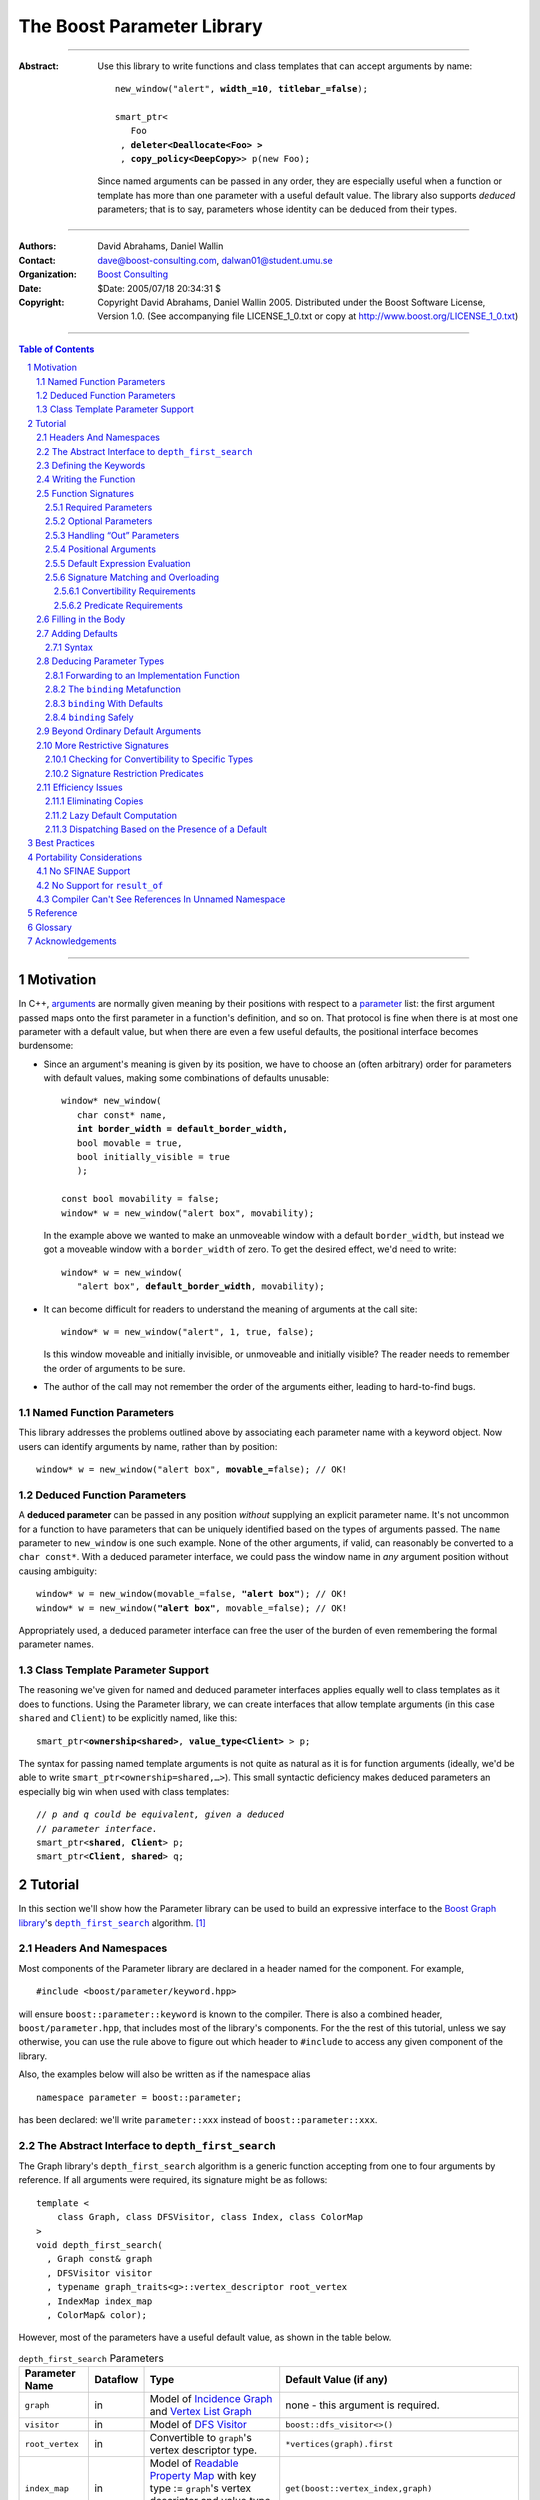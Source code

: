 +++++++++++++++++++++++++++++++++++++++++++++++++
 The Boost Parameter Library 
+++++++++++++++++++++++++++++++++++++++++++++++++

|(logo)|__

.. |(logo)| image:: ../../../../boost.png
   :alt: Boost

__ ../../../../index.htm

-------------------------------------

:Abstract: Use this library to write functions and class templates
  that can accept arguments by name:

  .. parsed-literal::

    new_window("alert", **width_=10**, **titlebar_=false**);

    smart_ptr<
       Foo 
     , **deleter<Deallocate<Foo> >**
     , **copy_policy<DeepCopy>**> p(new Foo);
    
  Since named arguments can be passed in any order, they are
  especially useful when a function or template has more than one
  parameter with a useful default value.  The library also supports
  *deduced* parameters; that is to say, parameters whose identity
  can be deduced from their types.

-------------------------------------

:Authors:       David Abrahams, Daniel Wallin
:Contact:       dave@boost-consulting.com, dalwan01@student.umu.se
:Organization:  `Boost Consulting`_
:Date:          $Date: 2005/07/18 20:34:31 $

:Copyright:     Copyright David Abrahams, Daniel Wallin
                2005. Distributed under the Boost Software License,
                Version 1.0. (See accompanying file LICENSE_1_0.txt
                or copy at http://www.boost.org/LICENSE_1_0.txt)

.. _`Boost Consulting`: http://www.boost-consulting.com

.. _concepts: ../../../more/generic_programming.html#concept

-------------------------------------

.. contents:: **Table of Contents**

.. role:: concept
   :class: concept

.. role:: vellipsis
   :class: vellipsis

.. section-numbering::

-------------------------------------

============
 Motivation
============

In C++, arguments_ are normally given meaning by their positions
with respect to a parameter_ list: the first argument passed maps
onto the first parameter in a function's definition, and so on.
That protocol is fine when there is at most one parameter with a
default value, but when there are even a few useful defaults, the
positional interface becomes burdensome:

* .. compound::

    Since an argument's meaning is given by its position, we have to
    choose an (often arbitrary) order for parameters with default
    values, making some combinations of defaults unusable:

    .. parsed-literal::

      window* new_window(
         char const* name, 
         **int border_width = default_border_width,**
         bool movable = true,
         bool initially_visible = true
         );

      const bool movability = false;
      window* w = new_window("alert box", movability);

    In the example above we wanted to make an unmoveable window
    with a default ``border_width``, but instead we got a moveable
    window with a ``border_width`` of zero.  To get the desired
    effect, we'd need to write:

    .. parsed-literal::

       window* w = new_window(
          "alert box", **default_border_width**, movability);


* .. compound::

    It can become difficult for readers to understand the meaning of
    arguments at the call site::

      window* w = new_window("alert", 1, true, false);

    Is this window moveable and initially invisible, or unmoveable
    and initially visible?  The reader needs to remember the order
    of arguments to be sure.  

* The author of the call may not remember the order of the
  arguments either, leading to hard-to-find bugs.


Named Function Parameters
=========================

.. compound::

  This library addresses the problems outlined above by associating
  each parameter name with a keyword object.  Now users can identify
  arguments by name, rather than by position:

  .. parsed-literal::

    window* w = new_window("alert box", **movable_=**\ false); // OK!


Deduced Function Parameters
===========================

.. compound::

  A **deduced parameter** can be passed in any position *without*
  supplying an explicit parameter name.  It's not uncommon for a
  function to have parameters that can be uniquely identified based
  on the types of arguments passed.  The ``name`` parameter to
  ``new_window`` is one such example.  None of the other arguments,
  if valid, can reasonably be converted to a ``char const*``.  With
  a deduced parameter interface, we could pass the window name in
  *any* argument position without causing ambiguity:

  .. parsed-literal::

    window* w = new_window(movable_=false, **"alert box"**); // OK!
    window* w = new_window(**"alert box"**, movable_=false); // OK!

  Appropriately used, a deduced parameter interface can free the
  user of the burden of even remembering the formal parameter
  names.

Class Template Parameter Support
================================

.. compound::

  The reasoning we've given for named and deduced parameter
  interfaces applies equally well to class templates as it does to
  functions.  Using the Parameter library, we can create interfaces
  that allow template arguments (in this case ``shared`` and
  ``Client``) to be explicitly named, like this:

  .. parsed-literal::

    smart_ptr<**ownership<shared>**, **value_type<Client>** > p;

  The syntax for passing named template arguments is not quite as
  natural as it is for function arguments (ideally, we'd be able to
  write ``smart_ptr<ownership=shared,…>``).  This small syntactic
  deficiency makes deduced parameters an especially big win when
  used with class templates:

  .. parsed-literal::

    // *p and q could be equivalent, given a deduced*
    // *parameter interface.*
    smart_ptr<**shared**, **Client**> p;
    smart_ptr<**Client**, **shared**> q;

==========
 Tutorial
==========

In this section we'll show how the Parameter library can be used to
build an expressive interface to the `Boost Graph library`__\ 's
|dfs|_ algorithm. [#old_interface]_ 

.. Revisit this

  After laying some groundwork
  and describing the algorithm's abstract interface, we'll show you
  how to build a basic implementation with keyword support.  Then
  we'll add support for default arguments and we'll gradually refine the
  implementation with syntax improvements.  Finally we'll show how to
  streamline the implementation of named parameter interfaces,
  improve their participation in overload resolution, and optimize
  their runtime efficiency.

__ ../../../graph/index.html

.. _dfs: ../../../graph/doc/depth_first_search.html

.. |dfs| replace:: ``depth_first_search``


Headers And Namespaces
======================

Most components of the Parameter library are declared in a
header named for the component.  For example, ::

  #include <boost/parameter/keyword.hpp>

will ensure ``boost::parameter::keyword`` is known to the
compiler.  There is also a combined header,
``boost/parameter.hpp``, that includes most of the library's
components.  For the the rest of this tutorial, unless we say
otherwise, you can use the rule above to figure out which header
to ``#include`` to access any given component of the library.

Also, the examples below will also be written as if the
namespace alias ::

  namespace parameter = boost::parameter;

has been declared: we'll write ``parameter::xxx`` instead of
``boost::parameter::xxx``.

The Abstract Interface to |dfs|
===============================

The Graph library's |dfs| algorithm is a generic function accepting
from one to four arguments by reference.  If all arguments were
required, its signature might be as follows::

   template <
       class Graph, class DFSVisitor, class Index, class ColorMap
   >
   void depth_first_search(
     , Graph const& graph 
     , DFSVisitor visitor
     , typename graph_traits<g>::vertex_descriptor root_vertex
     , IndexMap index_map
     , ColorMap& color);

However, most of the parameters have a useful default value, as
shown in the table below.

.. _`parameter table`: 
.. _`default expressions`: 

.. table:: ``depth_first_search`` Parameters

  +----------------+----------+---------------------------------+----------------------------------+
  | Parameter Name | Dataflow | Type                            | Default Value (if any)           |
  +================+==========+=================================+==================================+
  |``graph``       | in       |Model of `Incidence Graph`_ and  |none - this argument is required. |
  |                |          |`Vertex List Graph`_             |                                  |
  +----------------+----------+---------------------------------+----------------------------------+
  |``visitor``     | in       |Model of `DFS Visitor`_          |``boost::dfs_visitor<>()``        |
  +----------------+----------+---------------------------------+----------------------------------+
  |``root_vertex`` | in       |Convertible to ``graph``'s vertex|``*vertices(graph).first``        |
  |                |          |descriptor type.                 |                                  |
  +----------------+----------+---------------------------------+----------------------------------+
  |``index_map``   | in       |Model of `Readable Property Map`_|``get(boost::vertex_index,graph)``|
  |                |          |with key type := ``graph``'s     |                                  |
  |                |          |vertex descriptor and value type |                                  |
  |                |          |an integer type.                 |                                  |
  +----------------+----------+---------------------------------+----------------------------------+
  |``color_map``   | in/out   |Model of `Read/Write Property    |an ``iterator_property_map``      |
  |                |          |Map`_ with key type :=           |created from a ``std::vector`` of |
  |                |          |``graph``'s vertex descriptor    |``default_color_type`` of size    |
  |                |          |type.                            |``num_vertices(graph)`` and using |
  |                |          |                                 |``index_map`` for the index map.  |
  +----------------+----------+---------------------------------+----------------------------------+

.. _`Incidence Graph`: ../../../graph/doc/IncidenceGraph.html
.. _`Vertex List Graph`: ../../../graph/doc/VertexListGraph.html
.. _`DFS Visitor`: ../../../graph/doc/DFSVisitor.html
.. _`Read/Write Property Map`: ../../../property_map/doc/ReadWritePropertyMap.html
.. _`Readable Property Map`: ../../../property_map/doc/ReadablePropertyMap.html

Don't be intimidated by the information in the 2nd and third
column.  For the purposes of this exercise, you don't need to
understand them in detail.

Defining the Keywords
=====================

The point of this exercise is to make it possible to call
``depth_first_search`` with named arguments, leaving out any
arguments for which the default is appropriate:

.. parsed-literal::

  graphs::depth_first_search(g, **color_map_=my_color_map**);

To make that syntax legal, there needs to be an object called
“\ ``color_map_``\ ” whose assignment operator can accept a
``my_color_map`` argument.  In this step we'll create one such
**keyword object** for each parameter.  Each keyword object will be
identified by a unique **keyword tag type**.  

.. Revisit this

  We're going to define our interface in namespace ``graphs``.  Since
  users need access to the keyword objects, but not the tag types,
  we'll define the keyword objects so they're accessible through
  ``graphs``, and we'll hide the tag types away in a nested
  namespace, ``graphs::tag``.  The library provides a convenient
  macro for that purpose (MSVC6.x users see this note__).

We're going to define our interface in namespace ``graphs``.  The
library provides a convenient macro for defining keyword objects::

  #include <boost/parameter/name.hpp>

  namespace graphs
  {
    BOOST_PARAMETER_NAME(graph)    // Note: no semicolon
    BOOST_PARAMETER_NAME(visitor)
    BOOST_PARAMETER_NAME(root_vertex)
    BOOST_PARAMETER_NAME(index_map)
    BOOST_PARAMETER_NAME(color_map)
  }


The declaration of the ``visitor`` keyword you see here is
equivalent to::

  namespace graphs 
  {
    // The tag type
    struct visitor; 

    namespace // unnamed
    {
      // A reference to the tag object
      boost::parameter::keyword<visitor>& visitor_
      = boost::parameter::keyword<visitor>::instance;
    }
  }

It defines a *keyword tag type* named ``visitor`` and a *keyword
object* named ``visitor_``.  [`naming convention rationale`__]

This “fancy dance” involving the unnamed namespace and references
is all done to avoid violating the One Definition Rule (ODR)
[#odr]_ when the named parameter interface is used by function
templates that are instantiated in multiple translation
units (MSVC6.x users see `this note`__).

__ `Best Practices`_
__ `Compiler Can't See References In Unnamed Namespace`_

Writing the Function
====================

Now that we have our keywords defined, the function template
definition follows a simple pattern using the
``BOOST_PARAMETER_FUNCTION`` macro::

  #include <boost/parameter/function.hpp>

  namespace graphs
  {
    BOOST_PARAMETER_FUNCTION(
        (void),                // 1. parenthesized return type
        depth_first_search,    // 2. name of the function template

        graphs,                // 3. namespace of tag types

        (required (graph, *) ) // 4. one required parameter, and

        (optional              //    four optional parameters, with defaults
          (visitor,           *, boost::dfs_visitor<>()) 
          (root_vertex,       *, *vertices(graph).first) 
          (index_map,         *, get(boost::vertex_index,graph)) 
          (in_out(color_map), *, 
            default_color_map(num_vertices(graph), index_map) ) 
        )
    )
    {
        // ... body of function goes here...
        // use graph, visitor, index_map, and color_map
    }
  }

The arguments to ``BOOST_PARAMETER_FUNCTION`` are:

1. The return type of the resulting function template.  Parentheses
   around the return type prevent any commas it might contain from
   confusing the preprocessor, and are always required.

2. The name of the resulting function template.

3. The name of a namespace where we can find tag types whose names
   match the function's parameter names.

4. The function signature.  

Function Signatures
===================

Function signatures are described as one or two adjacent
parenthesized terms (a Boost.Preprocessor_ sequence_) describing
the function's parameters in the order in which they'd be expected
if passed positionally.  Any required parameters must come first,
but the ``(required … )`` clause can be omitted when all the
parameters are optional.

.. _Boost.Preprocessor: ../../../preprocessor/index.html

Required Parameters
-------------------

.. compound::

  Required parameters are given first—nested in a ``(required … )``
  clause—as a series of two-element tuples describing each parameter
  name and any requirements on the argument type.  In this case there
  is only a single required parameter, so there's just a single
  tuple:

  .. parsed-literal::

     (required **(graph, \*)** )

  Since ``depth_first_search`` doesn't require any particular type
  for its ``graph`` parameter, we use an asterix to indicate that
  any type is allowed.  Required parameters must always precede any
  optional parameters in a signature, but if there are *no*
  required parameters, the ``(required … )`` clause can be omitted
  entirely.

Optional Parameters
-------------------

.. compound::

  Optional parameters—nested in an ``(optional … )`` clause—are given
  as a series of adjacent *three*\ -element tuples describing the
  parameter name, any requirements on the argument type, *and* and an
  expression representing the parameter's default value:

  .. parsed-literal::

    (optional **⁣
        (visitor,           \*, boost::dfs_visitor<>()) 
        (root_vertex,       \*, \*vertices(graph).first) 
        (index_map,         \*, get(boost::vertex_index,graph)) 
        (in_out(color_map), \*, 
          default_color_map(num_vertices(graph), index_map) )**
    )

Handling “Out” Parameters
-------------------------

.. compound::

  Within the function body, a parameter name such as ``visitor`` is
  a *C++ reference*, bound either to an actual argument passed by
  the caller or to the result of evaluating a default expression.
  In most cases, parameter types are of the form ``T const&`` for
  some ``T``.  Parameters whose values are expected to be modified,
  however, must be passed by reference to *non*\ -``const``.  To
  indicate that ``color_map`` is both read and written, we wrap
  its name in ``in_out(…)``:

  .. parsed-literal::

    (optional
        (visitor,            \*, boost::dfs_visitor<>()) 
        (root_vertex,        \*, \*vertices(graph).first) 
        (index_map,          \*, get(boost::vertex_index,graph)) 
        (**in_out(color_map)**, \*, 
          default_color_map(num_vertices(graph), index_map) )
    )

If ``color_map`` were strictly going to be modified but not examined,
we could have written ``out(color_map)``.  There is no functional
difference between ``out`` and ``in_out``; the library provides
both so you can make your interfaces more self-documenting.

Positional Arguments
--------------------

When arguments are passed positionally (without the use of
keywords), they will be mapped onto parameters in the order the
parameters are given in the signature, so for example in this
call ::

  graphs::depth_first_search(x, y);

``x`` will always be interpreted as a graph and ``y`` will always
be interpreted as a visitor.

.. _sequence: http://boost-consulting.com/mplbook/preprocessor.html#sequences

Default Expression Evaluation
-----------------------------

.. compound::

  Note that in our example, the value of the graph parameter is
  used in the default expressions for ``root_vertex``,
  ``index_map`` and ``color_map``.  

  .. parsed-literal::

        (required (**graph**, \*) )
        (optional
          (visitor,           \*, boost::dfs_visitor<>()) 
          (root_vertex,       \*, \*vertices(**graph**).first) 
          (index_map,         \*, get(boost::vertex_index,\ **graph**)) 
          (in_out(color_map), \*, 
            default_color_map(num_vertices(**graph**), index_map) ) 
        )

  A default expression is evaluated in the context of all preceding
  parameters, so you can use any of their values by name.

.. compound::

  A default expression is never evaluated—or even instantiated—if
  an actual argument is passed for that parameter.  We can actually
  demonstrate that with our code so far by replacing the body of
  ``depth_first_search`` with something that prints the arguments:

  .. parsed-literal::

    #include <boost/graph/depth_first_search.hpp> // for dfs_visitor

    BOOST_PARAMETER_FUNCTION(
        (void), depth_first_search, graphs
        *…signature goes here…*
    )
    {
       std::cout << "graph=" << graph << std::endl;
       std::cout << "visitor=" << visitor << std::endl;
       std::cout << "root_vertex=" << root_vertex << std::endl;
       std::cout << "index_map=" << index_map << std::endl;
       std::cout << "color_map=" << color_map << std::endl;
    }

    int main()
    {
        depth_first_search(1, 2, 3, 4, 5);

        depth_first_search(
            "1", '2', color_map = '5',
            visitor = "4", root_vertex = "3");
    }

  Despite the fact that default expressions such as
  ``vertices(graph).first`` are ill-formed for the given ``graph``
  arguments, both calls will compile, and each one will print
  exactly the same thing.

Signature Matching and Overloading
----------------------------------

In fact, the function signature is so general that any call to
``depth_first_search`` with fewer than five arguments will match
our function, provided we pass *something* for the required
``graph`` parameter.  That might not seem to be a problem at first;
after all, if the arguments don't match the requirements imposed by
the implementation of ``depth_first_search``, a compilation error
will occur later, when its body is instantiated.

There are two problems with very general function signatures.  The
first is that allowing incorrect arguments to be detected late
causes large, inscrutable error messages.  It's usually much better
for users to see a simple message saying that their arguments don't
match the function signature.  [#ConceptC++] The second problem is
that overloading doesn't work well.  Consider what happens when we
add this (admittedly contrived) overload::

  // new overload
  template <class G>
  void depth_first_search(G const&, int, std::string);
  …
  // ambiguous!
  depth_first_search(boost::adjacency_list<>(), 2, "hello");

Convertibility Requirements
...........................

We really don't want the compiler to consider the original version
of ``depth_first_search`` because ``"hello"`` isn't convertible to
the ``graph`` parameter's vertex descriptor type, which is
required__ for the ``root_vertex`` argument.  Instead, this call
should just invoke our new overload.  To take the original
``depth_first_search`` function out of the overload set, we need to
tell the library about this requirement:

.. parsed-literal::

  (root_vertex,       
       **typename boost::graph_traits<graph_type>::vertex_descriptor**,
       \*vertices(graph).first) 

Now the call will succeed. [#sfinae]  Note that the *type* of the ``graph``
argument is available in the signature—and in the function body—as
``graph_type``.

.. Hint:: To access the type of any parameter *foo*, write *foo*\
   ``_type``.

Note also that, unlike in an ordinary function signature, inside
the function body, the type of the ``root_vertex`` parameter will
*not necessarily* be the same as the graph's vertex descriptor
type.  Since the parameter is always a *reference* to the actual
argument, it will have the same type as that of the argument.  For
example, if the graph's vertex descriptor type is ``int``, the
``root_vertex`` parameter could end up being of any type
convertible to ``int``, e.g. ``long``.

.. Hint:: The type of a Boost.Parameter-enabled function parameter
   is always a (possibly-mutable) reference to the actual argument
   type.


Predicate Requirements
......................

The requirements on other arguments are a bit more interesting than
those on ``root_vertex``...

.. rewrite this:
  however, if we leave out the graph argument, the compiler will
  complain that no ``depth_first_search`` matches the arguments::

    depth_first_search(root_vertex=3.5);                     // ERROR

  It's important to note that the parameter library is not forcing a
  compilation error in this case.  If we add another overload of
  ``depth_first_search`` that *does* match, the compiler will be
  happy again::

    // New overload; matches anything
    template <class T> void depth_first_search(T) {}

    depth_first_search(root_vertex=3.5);                     // OK


Filling in the Body
===================

.. |ArgumentPack| replace:: :concept:`ArgumentPack`

Of course, the test above isn't very interesting unless we can see
the values of the arguments.  Just to get a feel for how things
work, let's add some temporary code to print the arguments.  The
most natural approach would be to access the arguments directly, by
name::

  {
      std::cout << "graph:\\t" << graph << std::endl;
      std::cout << "visitor:\\t" << visitor << std::endl;
      std::cout << "root_vertex:\\t" << root_vertex << std::endl;
      std::cout << "index_map:\\t" << index_map << std::endl;
      std::cout << "color_map:\\t" << color_map << std::endl;
  }

Unfortunately, that won't quite work, because the function whose
body we'll be writing doesn't have parameters named ``graph``,
``visitor``, etc.  It may not be obvious, since the declaration is
generated by the ``BOOST_PARAMETER_FUNCTION`` macro, but there is
actually only a single parameter, called ``args``.  ``args`` is what
is known as an |ArgumentPack|: a bundle of references to the actual
arguments, tagged with their keywords.  To extract each parameter,
we just need to pass its keyword object to the |ArgumentPack|\ 's
subscript operator, like this:

.. parsed-literal::

  namespace graphs
  {
    BOOST_PARAMETER_FUNCTION(
        (void), 
        depth_first_search, 

        tag,
        (required (graph,\*) )
        (optional (visitor,\*) (root_vertex,\*)
                  (index_map,\*) (out(color_map),\*) )
    )
    {
        std::cout << "graph:\\t" << **args[graph]** << std::endl;
        std::cout << "visitor:\\t" << **args[visitor]** << std::endl;
        std::cout << "root_vertex:\\t" << **args[root_vertex]** << std::endl;
        std::cout << "index_map:\\t" << **args[index_map]** << std::endl;
        std::cout << "color_map:\\t" << **args[color_map]** << std::endl;
    }
  }

Now our program will print::

  graph:       G
  visitor:     2
  root_vertex: 3.5
  index_map:   hello, world
  color_map:   false

Of course, we can pass the arguments in any order without changing
the result::

  int main()
  {
      using namespace graphs;

      graphs::depth_first_search(
        root_vertex = 3.5, graph = 'G', color_map = false, 
        index_map = "hello, world", visitor = 2);
  }

Adding Defaults
===============

Despite the use of ``optional`` in the signature, all
the arguments to ``depth_first_search`` are actually required.  If
any parameter can't be found, there will be a compilation error
where we try to extract it from the |ArgumentPack| using the
subscript operator.  To make it legal to omit an argument we need
to give it a default value.

Syntax
------

To make an optional parameter *truly* optional, we can follow its keyword
with the ``|`` operator and the parameter's default value within
the square brackets.  In the following example, we've given
``root_vertex`` a default of ``42`` and ``color_map`` a default of
``"hello, world"``.

.. parsed-literal::

  namespace graphs 
  {
  {
    BOOST_PARAMETER_FUNCTION(
        (void), 
        depth_first_search, 

        tag,
        (required (graph,\*) )
        (optional (visitor,\*) (root_vertex,\*) 
                  (index_map,\*) (out(color_map),\*) )
    )
    {
        std::cout << "graph:\\t" << args[graph] << std::endl;
        std::cout << "visitor:\\t" << args[visitor] << std::endl;
        std::cout << "root_vertex:\\t" << args[root_vertex\ **|42**\ ] << std::endl;
        std::cout << "index_map:\\t" << args[index_map] << std::endl;
        std::cout << "color_map:\\t" << args[color_map\ **|"hello, world"**\ ] << std::endl;
    }
  }

Now we can invoke the function without supplying ``color_map`` or
``root_vertex``::

  graphs::depth_first_search(
    graph = 'G', index_map = "index", visitor = 6);

The call above would print::

  graph:       G
  visitor:     6
  root_vertex: 42
  index_map:   index
  color_map:   hello, world

.. Important::

   The index expression ``args[…]`` always yields a *reference*
   that is bound either to the actual argument passed by the caller
   or, if no argument is passed explicitly, to the specified
   default value.

Deducing Parameter Types
========================

Now it's time to put some more realistic defaults in place.  We'll
have to give up our print statements—at least if we want to see the
defaults work—since the default values of these
parameters generally aren't printable.

Instead, we'll connect local variables to the arguments and use
those in our algorithm:

.. parsed-literal::

  namespace graphs
  {
    BOOST_PARAMETER_FUNCTION(
        (void), 
        depth_first_search, 

        tag,
        (required (graph,\*) )
        (optional (visitor,\*) (root_vertex,\*)
                  (index_map,\*) (out(color_map),\*) )
    )
    {
        *Graph*   g = args[graph];
        *Visitor* v = args[visitor|\ *default-expression*\ :sub:`1`\ ];
        *Vertex*  s = args[root_vertex|\ *default-expression*\ :sub:`2`\ ];
        *Index*   i = args[index_map|\ *default-expression*\ :sub:`3`\ ];
        *Color*   c = args[color|\ *default-expression*\ :sub:`4`\ ];

        *…use g, v, s, i, and c to implement the algorithm…*
    }
  }

We'll insert the `default expressions`_ in a moment, but first we
need to come up with the types *Graph*, *Visitor*, *Vertex*,
*Index*, and *Color*.

Forwarding to an Implementation Function
----------------------------------------

The easiest way to discover the parameter types is to forward them
on to another function template and allow C++ to do the type
deduction for us:

.. parsed-literal::

  namespace graphs
  {
    namespace detail
    {
      template <
          class Graph, class Visitor
        , class Vertex, class Index, class Color>
      void depth_first_search_impl(
        Graph const& g, Visitor const& v, 
        Vertex const& s, Index const& i, Color& c)
      {
        *…use g, v, s, i, and c to implement the algorithm…*
      }
    }

    BOOST_PARAMETER_FUNCTION(
        (void), 
        depth_first_search, 

        tag,
        (required (graph,\*) )
        (optional (visitor,\*) (root_vertex,\*) 
                  (index_map,\*) (out(color_map),\*) )
    )
    {
        detail::depth_first_search_impl(
          args[graph], args[visitor|\ *default-expression*\ :sub:`1`\ ],
          args[root_vertex|\ *default-expression*\ :sub:`2`\ ],
          args[index_map|\ *default-expression*\ :sub:`3`\ ],
          args[color|\ *default-expression*\ :sub:`4`\ ]);
    }
  }

The ``binding`` |Metafunction|_
-------------------------------

If for some reason forwarding isn't an option, or if writing a
separate implementation function is too cumbersome, we can use a
|Metafunction|_ called ``binding`` to compute parameter types
directly:

.. parsed-literal::

  binding<ArgumentPack, Keyword, Default = parameter::void\ _>
  { typedef *see text* type; };

where ``Default`` is the type of the default argument, if any.

To use ``binding`` we need one more piece of information that's
hidden by the macro generating our declaration: the *type* of
``args``, our ArgumentPack, is quite fittingly available as
``Args``.  Now, to directly declare and initialize ``g``, we could
write:

.. parsed-literal::

  typedef typename parameter::binding<
    Args,\ **tag::graph**
  >::type Graph;

  Graph g = args[graph];

``binding`` With Defaults
-------------------------

As shown in the `parameter table`_, ``graph`` has no default, so
the ``binding`` invocation for *Graph* takes only two arguments.
The default ``visitor`` is ``boost::dfs_visitor<>()``, so the
``binding`` invocation for *Visitor* takes three arguments:

.. parsed-literal::

  typedef typename parameter::binding<
    Args,\ **tag::visitor,boost::dfs_visitor<>**
  >::type Visitor;

  Visitor v = args[visitor|\ **boost::dfs_visitor<>()**\ ];


.. _dangling:

``binding`` Safely
------------------

Note that the default ``visitor`` is supplied as a *temporary*
instance of ``dfs_visitor``.  Because ``args[…]`` always yields
a reference, making ``v`` a reference would cause it to bind to
that temporary, and immediately dangle.  Therefore, it's crucial
that we passed ``dfs_visitor<>``, and not ``dfs_visitor<>
const&``, as the last argument to ``binding``.

.. Important:: 

   Never pass ``binding`` a reference type as the default unless
   you know that the default value passed to the |ArgumentPack|\ 's
   indexing operator will outlive the reference you'll bind to it.

Sometimes there's no need to use ``binding`` at all.  The
``root_vertex`` argument is required to be of the graph's
``vertex_descriptor`` type, [#vertex_descriptor]_ so we can just
declare it that way:

.. parsed-literal::

  typename **boost::graph_traits<Graph>::vertex_descriptor**
    s = args[root_vertex|\ ***vertices(g).first**\ ];

.. |Metafunction| replace:: :concept:`Metafunction`

.. _Metafunction: ../../../mpl/doc/refmanual/metafunction.html


Beyond Ordinary Default Arguments
=================================

Consider how one might bind a variable to the ``index_map``
parameter:

.. parsed-literal::

  typedef typename parameter::binding<
      ArgumentPack
    , tag::index_map
    , **typename boost::property_map<Graph, vertex_index_t>::const_type**
  >::type Index;

  Index i = args[index_map|\ **get(boost::vertex_index,g)**\ ];

We have gained two capabilities beyond what plain C++ default
arguments provide:

1. The default value of the ``index`` parameter depends on the
   value of the ``graph`` parameter.  That's illegal in plain C++:
   
   .. parsed-literal::

     void f(int **graph**, int index = **graph** + 1); // error

2. The ``index`` parameter has a useful default, yet it is
   templated and its type can be deduced when  an ``index``
   argument is explicitly specified by the caller.  In plain C++, you
   can *specify* a default value for a parameter with deduced type,
   but it's not very useful:

   .. parsed-literal::

     template <class Index>
     int f(Index index **= 42**);  // OK
     int y = f();                // **error; can't deduce Index**

More Restrictive Signatures
===========================

Currently, our function will be considered for overload resolution
whenever``depth_first_search`` is called with a ``graph`` argument
and up to four others, of any type.  Compilation may fail inside
our ``depth_first_search`` when it is instantiated if the compiler
discovers that the argument types don't provide the required
operations, but that may be too late:

* By the time our ``depth_first_search`` is instantiated, it has
  been selected as the best matching overload.  Some other
  ``depth_first_search`` overload might've worked had it been
  chosen instead.  By the time we see a compilation error, there's
  no chance to change that decision.

* Even if there are no overloads, error messages generated at
  instantiation time usually expose users to confusing
  implementation details.  For example, users might see references
  to ``graphs::detail::depth_first_search_impl`` or worse (think
  of the kinds of errors you get from your STL implementation when
  you make a mistake).

* The problems with exposing such permissive function template
  signatures have been the subject of much discussion, especially
  in the presence of `unqualified calls`__.  If all we want is to
  avoid unintentional argument-dependent lookup (ADL), we can
  isolate ``depth_first_search`` in a namespace containing no
  types [#using]_, but suppose we *want* it to found via ADL?


It's usually a good idea to prevent functions from being considered
for overload resolution when the passed argument types aren't
appropriate.  We've already seen that the library does this when
the required ``graph`` parameter is not supplied.

__ http://anubis.dkuug.dk/jtc1/sc22/wg21/docs/lwg-defects.html#225

Checking for Convertibility to Specific Types
---------------------------------------------

The simplest way to make the signature more restrictive is to
replace some of the ``*``\ s with types to which the corresponding
arguments must be convertible, in parentheses.  For example, the
following signature will only be matched when the
``graph`` parameter is convertible to ``char const*`` and the
``root_vertex`` parameter is convertible to ``int``:

.. parsed-literal::

  namespace graphs
  {
    BOOST_PARAMETER_FUNCTION(
        (void), 
        depth_first_search, 

        tag,
        (required (graph,\ **(char const\*)**) )
        (optional (visitor,\*) (root_vertex,\ **(int)**) 
                  (index_map,\*) (out(color_map),\*) )
    )
    {
        *…*
    }
  }

Signature Restriction Predicates
--------------------------------

Sometimes the appropriate restriction can't be expressed in terms
of convertibility.  In that case, instead of replacing the ``*``,
you can *follow* it with a parenthesized unary `MPL lambda
expression`_ that, when applied to the actual type of the argument,
indicates whether that argument type meets the function's
requirements for that parameter position.

.. _`MPL lambda expression`: ../../../mpl/doc/refmanual/lambda-expression.html

For example, if we want to require that the ``visitor`` parameter
be derived from some class ``VBase``, we can write:

.. parsed-literal::

  namespace graphs
  {
    using namespace boost::mpl;

    BOOST_PARAMETER_FUNCTION(
        (void), 
        depth_first_search, 

        tag,
        (required (graph,(char const\*)) )
        (optional (visitor,\ ***\ (boost::is_base_and_derived<VBase,_>)**)
                  (root_vertex,(int)) (index_map,\*) (out(color_map),\*) )
    )
    {
        *…*
    }
  }

.. Note::

   The restrictions implemented in this section are not realistic
   ones for use with the graph library, and further examples are
   written under the assumption that no such restrictions are in
   effect.

Efficiency Issues
=================

The ``color_map`` parameter gives us a few efficiency issues to
consider.  Here's a first cut at extraction and binding:

.. parsed-literal::

  typedef 
    vector_property_map<boost::default_color_type, Index>
  default_color_map;

  typename parameter::binding<
      ArgumentPack
    , tag::color_map
    , default_color_map
  >::type color = args[color_map|\ **default_color_map(num_vertices(g),i)**\ ];

Eliminating Copies
------------------

The library has no way to know whether an explicitly-supplied
argument is expensive to copy (or even if it is copyable at all),
so ``binding<…,k,…>::type`` is always a reference type when the
*k* parameter is supplied by the caller.  Since ``args[…]``
yields a reference to the actual argument, ``color`` will be bound
to the actual ``color_map`` argument and no copying will be done.

As described above__, because the default is a temporary, it's
important that ``color`` be a non-reference when the default is
used.  In that case, the default value will be *copied* into
``color``.  If we store the default in a named variable, though,
``color`` can be a reference, thereby eliminating the copy:

.. parsed-literal::

  default_color_map default_color(num_vertices(g),i);

  typename parameter::binding<
      ArgumentPack
    , tag::color_map
    , **default_color_map&**
  >::type color = args[color_map|default_color];

__ dangling_

.. Hint:: 

   To avoid making needless copies, pass a *reference to the
   default type* as the third argument to ``binding``, and store
   the default value in a *named* variable.


That said,

.. Note::

   The extra copy becomes a non-issue if we just use the
   forwarding_ technique described earlier.

.. _forwarding: `Forwarding to an Implementation Function`_

Lazy Default Computation
------------------------

Of course it's nice to avoid copying ``default_color``, but the
more important cost is that of *constructing* it in the first
place.  A ``vector_property_map`` is cheap to copy, since it holds
its elements via a |shared_ptr|_.  On the other hand, construction of
``default_color`` costs at least two dynamic memory allocations and
``num_vertices(g)`` copies; it would be better to avoid doing this
work when the default value won't be needed.

.. |shared_ptr| replace:: ``shared_ptr``

.. _shared_ptr: ../../../smart_ptr/shared_ptr.htm

To that end, the library allows us to supply a callable object
that—if no argument was supplied by the caller—will be invoked to
construct the default value.  Instead of following the keyword with
the ``|`` operator, we'll use ``||`` and follow it with a
nullary (zero-argument) function object that constructs a
default_color_map.  Here, we build the function object using
Boost.Lambda_: [#bind]_

.. _Boost.Lambda: ../../../lambda/index.html

.. parsed-literal::

  // After #include <boost/lambda/construct.hpp>
  typename parameter::binding<
      ArgumentPack
    , tag::color_map
    , default_color_map
  >::type color = args[
    color_map
    **|| boost::lambda::construct<default_color_map>(num_vertices(g),i)**
  ];

.. sidebar:: Mnemonics

   To remember the difference between ``|`` and ``||``, recall that
   ``||`` normally uses short-circuit evaluation: its second
   argument is only evaluated if its first argument is ``false``.
   Similarly, in ``color_map[param||f]``, ``f`` is only invoked if
   no ``color_map`` argument was supplied.

Dispatching Based on the Presence of a Default
----------------------------------------------

In fact, the Graph library itself constructs a slightly different
``color_map``, to avoid even the overhead of initializing a
|shared_ptr|_::

   std::vector<boost::default_color_type> 
     color_vec(num_vertices(g));

   boost::iterator_property_map<
       typename std::vector<
          boost::default_color_type
       >::iterator
     , Index
   > c(color_vec.begin(), i);

To avoid instantiating that code when it isn't needed, we'll have
to find a way to select different function implementations, at
compile time, based on whether a ``color_map`` argument was
supplied.  By using `tag dispatching`_ on the presence of a
``color_map`` argument, we can do just that:

.. _`tag dispatching`: ../../../../more/generic_programming.html#tag_dispatching

.. parsed-literal::

  #include <boost/type_traits/is_same.hpp>
  #include <boost/mpl/bool.hpp>

  namespace graphs 
  { 
      template <class ArgumentPack>
    void dfs_dispatch(ArgumentPack& args, **mpl::true_**)
    {
        *…use the color map computed in the previous example…*
    }
    
    template <class ArgumentPack>
    void dfs_dispatch(ArgumentPack& args, **mpl::false_**)
    {
        *…use args[color]…*
    }
    
    BOOST_PARAMETER_FUNCTION(
        (void), 
        depth_first_search, 

        tag,
        (required (graph,*) )
        (optional (visitor,*) (root_vertex,*) 
                  (index_map,*) (out(color_map),*) )
    )
    {
        typedef typename binding<args,tag::color>::type color\_;
        dfs_dispatch(
          args, **boost::is_same<color\_,parameter::void_>()**\ );
    }
  }

We've used the fact that the default for ``binding``\ 's third
argument is ``parameter::void``: because specializations of ``is_same`` are
``bool``-valued MPL |Integral Constant|_\ s derived either
from ``mpl::true_`` or ``mpl::false_``, the appropriate
``dfs_dispatch`` implementation will be selected.

.. |Integral Constant| replace:: :concept:`Integral Constant`

.. _`Integral Constant`: ../../../mpl/doc/refmanual/integral-constant.html

================ 
 Best Practices
================

:Trailing Underscores: The ``BOOST_PARAMETER_NAME`` macro defines a
  *keyword object* whose name ends in a trailing underscore.  When
  defining keyword objects without using ``BOOST_PARAMETER_NAME``, we
  strongly recommend that you adopt a naming convention that keeps
  your keyword objects distinct from the names of function arguments
  and data members, to avoid the following usually-silent bug:

  .. parsed-literal::

    namespace keywords
    {
      // Tag types
      struct index_tag; 
      struct step_tag; 

      namespace // unnamed
      {
        // A reference to the tag object
        boost::parameter::keyword<index_tag>& **index**
        = boost::parameter::keyword<index_tag>::instance;
        boost::parameter::keyword<step_tag>& **step**
        = boost::parameter::keyword<step_tag>::instance;
      }
    }

    struct g_parameters
      : parameter::parameters<keywords::step, keywords::index>
    {};

    BOOST_PARAMETER_FUN(int, g, 1, 2, g_parameters)
    {
        std::cout << p[keywords::index|42];
    }

    void f(int index)
    {
    :vellipsis:`\ 
       .
       .
       .
     ` 
       g(**index** = 3); // whoops!
    }

  Although in the case above, the user was trying to pass the value
  ``3`` as the ``index`` parameter to ``g``, what happened instead
  was that ``f``\ 's ``index`` argument got reassigned the value 3,
  and was then passed as a positional argument to ``g``.  Since
  ``g``'s first positional parameter is ``step``, the default value
  for ``index`` is used and g prints ``42``.

============================
 Portability Considerations
============================

Use the `regression test results`_ for the latest Boost release of
the Parameter library to see how it fares on your favorite
compiler.  Additionally, you may need to be aware of the following
issues and workarounds for particular compilers.

.. _`regression test results`: http://www.boost.org/regression/release/user/parameter.html

No SFINAE Support
=================

Some older compilers don't support SFINAE.  If your compiler meets
that criterion, then Boost headers will ``#define`` the preprocessor
symbol ``BOOST_NO_SFINAE``, and parameter-enabled functions won't be
removed from the overload set based on their signatures.

No Support for |result_of|_
===========================

.. |result_of| replace:: ``result_of``

.. _result_of: ../../../utility/utility.htm#result_of

`Lazy default computation`_ relies on the |result_of| class
template to compute the types of default arguments given the type
of the function object that constructs them.  On compilers that
don't support |result_of|, ``BOOST_NO_RESULT_OF`` will be
``#define``\ d, and the compiler will expect the function object to
contain a nested type name, ``result_type``, that indicates its
return type when invoked without arguments.  To use an ordinary
function as a default generator on those compilers, you'll need to
wrap it in a class that provides ``result_type`` as a ``typedef``
and invokes the function via its ``operator()``.

.. 
  Can't Declare |ParameterSpec| via ``typedef``
  =============================================

  In principle you can declare a |ParameterSpec| as a ``typedef``
  for a specialization of ``parameters<…>``, but Microsoft Visual C++
  6.x has been seen to choke on that usage.  The workaround is to use
  inheritance and declare your |ParameterSpec| as a class:

  .. parsed-literal::

       **struct dfs_parameters
         :** parameter::parameters<
             tag::graph, tag::visitor, tag::root_vertex
           , tag::index_map, tag::color_map
       > **{};**


  Default Arguments Unsupported on Nested Templates
  =================================================

  As of this writing, Borland compilers don't support the use of
  default template arguments on member class templates.  As a result,
  you have to supply ``BOOST_PARAMETER_MAX_ARITY`` arguments to every
  use of ``parameters<…>::match``.  Since the actual defaults used
  are unspecified, the workaround is to use
  |BOOST_PARAMETER_MATCH|_ to declare default arguments for SFINAE.

  .. |BOOST_PARAMETER_MATCH| replace:: ``BOOST_PARAMETER_MATCH``

Compiler Can't See References In Unnamed Namespace
==================================================

If you use Microsoft Visual C++ 6.x, you may find that the compiler
has trouble finding your keyword objects.  This problem has been
observed, but only on this one compiler, and it disappeared as the
test code evolved, so we suggest you use it only as a last resort
rather than as a preventative measure.  The solution is to add
*using-declarations* to force the names to be available in the
enclosing namespace without qualification::

    namespace graphs
    {
      using graphs::graph;
      using graphs::visitor;
      using graphs::root_vertex;
      using graphs::index_map;
      using graphs::color_map;
    }

===========
 Reference
===========

.. _reference: reference.html

Follow `this link`__ to the Boost.Parameter reference
documentation.  

__ reference.html

==========
 Glossary
==========

.. _arguments:

:Argument (or “actual argument”): the value actually passed to a
  function or class template

.. _parameter:

:Parameter (or “formal parameter”): the name used to refer to an
  argument within a function or class template.  For example, the
  value of ``f``'s *parameter* ``x`` is given by the *argument*
  ``3``::

    int f(int x) { return x + 1 }
    int y = f(3);

==================
 Acknowledgements
==================

The authors would like to thank all the Boosters who participated
in the review of this library and its documentation, most
especially our review manager, Doug Gregor.

--------------------------

.. [#old_interface] As of Boost 1.33.0 the Graph library was still
   using an `older named parameter mechanism`__, but there are
   plans to change it to use Boost.Parameter (this library) in an
   upcoming release, while keeping the old interface available for
   backward-compatibility.  

__ ../../../graph/doc/bgl_named_params.html

.. [#odr] The **One Definition Rule** says that any given entity in
   a C++ program must have the same definition in all translation
   units (object files) that make up a program.

.. [#vertex_descriptor] If you're not familiar with the Boost Graph
   Library, don't worry about the meaning of any
   Graph-library-specific details you encounter.  In this case you
   could replace all mentions of vertex descriptor types with
   ``int`` in the text, and your understanding of the Parameter
   library wouldn't suffer.

.. [#ConceptC++] This is a major motivation behind ConceptC++__.

__ http://www.generic-programming.org/software/ConceptGCC/

.. [#bind] The Lambda library is known not to work on `some
   less-conformant compilers`__.  When using one of those you could
   define ::
   
      template <class T>
      struct construct2
      {
          typedef T result_type;

          template <class A1, class A2>
          T operator()(A1 a1, A2 a2) { return T(a1,a2); }
      };

    and use `Boost.Bind`_ to generate the function object::

      boost::bind(construct2<default_color_map>(),num_vertices(g),i)

__ http://www.boost.org/regression/release/user/lambda.html
.. _Boost.Bind: ../../../libs/bind/index.html


.. [#using] You can always give the illusion that the function
   lives in an outer namespace by applying a *using-declaration*::

      namespace foo_overloads
      {
        // foo declarations here
        void foo() { ... }
        ...
      }
      using foo_overloads::foo;

    This technique for avoiding unintentional argument-dependent
    lookup is due to Herb Sutter.


.. [#sfinae] This capability depends on your compiler's support for SFINAE. 
   **SFINAE**: **S**\ ubstitution **F**\ ailure **I**\ s
   **N**\ ot **A**\ n **E** rror.  If type substitution during the
   instantiation of a function template results in an invalid type,
   no compilation error is emitted; instead the overload is removed
   from the overload set. By producing an invalid type in the
   function signature depending on the result of some condition,
   we can decide whether or not an overload is considered during overload
   resolution.  The technique is formalized in
   the |enable_if|_ utility.  Most recent compilers support SFINAE;
   on compilers that don't support it, the Boost config library
   will ``#define`` the symbol ``BOOST_NO_SFINAE``.
   See
   http://www.semantics.org/once_weakly/w02_SFINAE.pdf for more
   information on SFINAE.

.. |enable_if| replace:: ``enable_if``
.. _enable_if: ../../../utility/enable_if.html


